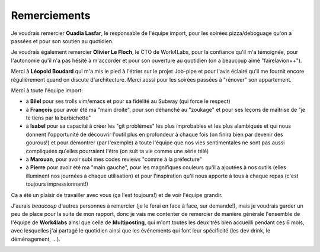 Remerciements
=============


Je voudrais remercier **Ouadia Lasfar**, le responsable de l'équipe import, pour les soirées pizza/deboguage qu'on a passées et pour son soutien au quotidien.

Je voudrais également remercier **Olivier Le Floch**, le CTO de Work4Labs, pour la confiance qu'il m'a témoignée, pour l'autonomie qu'il n'a pas hésité à m'accorder et pour son ouverture au quotidien (on a beaucoup aimé "fairelavion++").

Merci à **Léopold Boudard** qui m'a mis le pied à l'étrier sur le projet Job-pipe et pour l'avis éclairé qu'il me fournit encore régulièrement quand on discute d'architecture. Merci aussi pour les soirées passées à "rénover" son appartement.

Merci à toute l'équipe import:

* à **Bilel** pour ses trolls vim/emacs et pour sa fidélité au Subway (qui force le respect)
* à **François** pour avoir été ma "main droite", pour son déhanché au "zoukage" et pour ses leçons de maîtrise de "je te tiens par la barbichette"
* à **Isabel** pour sa capacité à créer les "git problèmes" les plus improbables et les plus alambiqués et qui nous donnent l'opportunité de découvrir l'outil plus en profondeur à chaque fois (on finira bien par devenir des gourous!) et pour démontrer (par l'exemple) à toute l'équipe que nos vies sentimentales ne sont pas aussi compliquées qu'elles pourraient l'être (on suit ta vie comme une série télé)
* à **Marouan**, pour avoir subi mes codes reviews "comme à la préfecture"
* à **Pierre** pour avoir été ma "main gauche", pour les magnifiques couleurs qu'il a ajoutées à nos outils (elles illuminent nos journées à chaque utilisation) et pour l'inspiration qu'il nous apporte à tous à chaque repas (c'est toujours impressionnant!)

Ca a été un plaisir de travailler avec vous (ça l'est toujours!) et de voir l'équipe grandir.

J'aurais *beaucoup* d'autres personnes à remercier (je le ferai en face à face, sur demande!), mais je voudrais garder un peu de place pour la suite de mon rapport, donc je vais me contenter de remercier de manière générale l'ensemble de l'équipe de **Work4labs** ainsi que celle de **Multiposting**, qui m'ont toutes les deux très bien accueilli pendant ces 6 mois, avec lesquelles j'ai partagé le quotidien ainsi que les événements qui font leur spécificité (les dev drink, le déménagement, ...).


.. image:: _static/office.jpg
